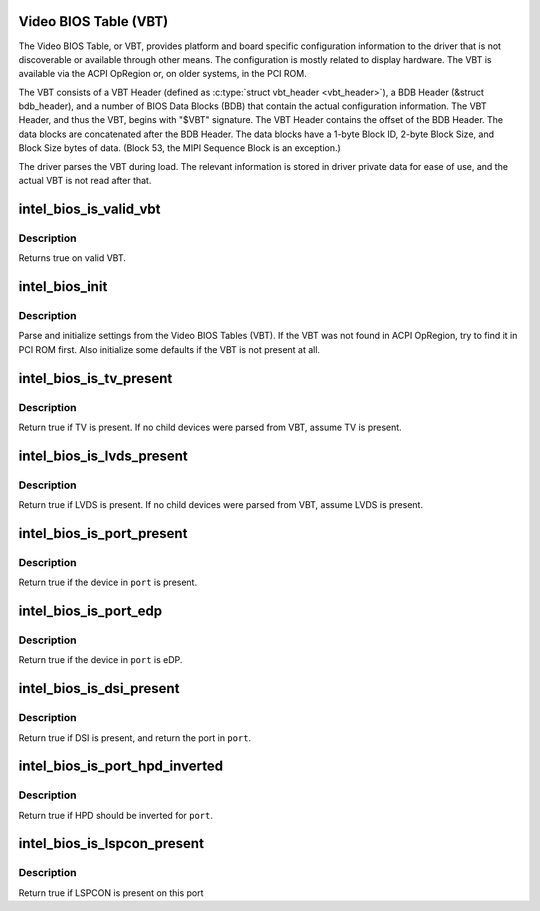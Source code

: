 .. -*- coding: utf-8; mode: rst -*-
.. src-file: drivers/gpu/drm/i915/intel_bios.c

.. _`video-bios-table--vbt-`:

Video BIOS Table (VBT)
======================

The Video BIOS Table, or VBT, provides platform and board specific
configuration information to the driver that is not discoverable or available
through other means. The configuration is mostly related to display
hardware. The VBT is available via the ACPI OpRegion or, on older systems, in
the PCI ROM.

The VBT consists of a VBT Header (defined as \ :c:type:`struct vbt_header <vbt_header>`\ ), a BDB
Header (&struct bdb_header), and a number of BIOS Data Blocks (BDB) that
contain the actual configuration information. The VBT Header, and thus the
VBT, begins with "$VBT" signature. The VBT Header contains the offset of the
BDB Header. The data blocks are concatenated after the BDB Header. The data
blocks have a 1-byte Block ID, 2-byte Block Size, and Block Size bytes of
data. (Block 53, the MIPI Sequence Block is an exception.)

The driver parses the VBT during load. The relevant information is stored in
driver private data for ease of use, and the actual VBT is not read after
that.

.. _`intel_bios_is_valid_vbt`:

intel_bios_is_valid_vbt
=======================

.. c:function:: bool intel_bios_is_valid_vbt(const void *buf, size_t size)

    does the given buffer contain a valid VBT

    :param const void \*buf:
        pointer to a buffer to validate

    :param size_t size:
        size of the buffer

.. _`intel_bios_is_valid_vbt.description`:

Description
-----------

Returns true on valid VBT.

.. _`intel_bios_init`:

intel_bios_init
===============

.. c:function:: void intel_bios_init(struct drm_i915_private *dev_priv)

    find VBT and initialize settings from the BIOS

    :param struct drm_i915_private \*dev_priv:
        i915 device instance

.. _`intel_bios_init.description`:

Description
-----------

Parse and initialize settings from the Video BIOS Tables (VBT). If the VBT
was not found in ACPI OpRegion, try to find it in PCI ROM first. Also
initialize some defaults if the VBT is not present at all.

.. _`intel_bios_is_tv_present`:

intel_bios_is_tv_present
========================

.. c:function:: bool intel_bios_is_tv_present(struct drm_i915_private *dev_priv)

    is integrated TV present in VBT

    :param struct drm_i915_private \*dev_priv:
        i915 device instance

.. _`intel_bios_is_tv_present.description`:

Description
-----------

Return true if TV is present. If no child devices were parsed from VBT,
assume TV is present.

.. _`intel_bios_is_lvds_present`:

intel_bios_is_lvds_present
==========================

.. c:function:: bool intel_bios_is_lvds_present(struct drm_i915_private *dev_priv, u8 *i2c_pin)

    is LVDS present in VBT

    :param struct drm_i915_private \*dev_priv:
        i915 device instance

    :param u8 \*i2c_pin:
        i2c pin for LVDS if present

.. _`intel_bios_is_lvds_present.description`:

Description
-----------

Return true if LVDS is present. If no child devices were parsed from VBT,
assume LVDS is present.

.. _`intel_bios_is_port_present`:

intel_bios_is_port_present
==========================

.. c:function:: bool intel_bios_is_port_present(struct drm_i915_private *dev_priv, enum port port)

    is the specified digital port present

    :param struct drm_i915_private \*dev_priv:
        i915 device instance

    :param enum port port:
        port to check

.. _`intel_bios_is_port_present.description`:

Description
-----------

Return true if the device in \ ``port``\  is present.

.. _`intel_bios_is_port_edp`:

intel_bios_is_port_edp
======================

.. c:function:: bool intel_bios_is_port_edp(struct drm_i915_private *dev_priv, enum port port)

    is the device in given port eDP

    :param struct drm_i915_private \*dev_priv:
        i915 device instance

    :param enum port port:
        port to check

.. _`intel_bios_is_port_edp.description`:

Description
-----------

Return true if the device in \ ``port``\  is eDP.

.. _`intel_bios_is_dsi_present`:

intel_bios_is_dsi_present
=========================

.. c:function:: bool intel_bios_is_dsi_present(struct drm_i915_private *dev_priv, enum port *port)

    is DSI present in VBT

    :param struct drm_i915_private \*dev_priv:
        i915 device instance

    :param enum port \*port:
        port for DSI if present

.. _`intel_bios_is_dsi_present.description`:

Description
-----------

Return true if DSI is present, and return the port in \ ``port``\ .

.. _`intel_bios_is_port_hpd_inverted`:

intel_bios_is_port_hpd_inverted
===============================

.. c:function:: bool intel_bios_is_port_hpd_inverted(struct drm_i915_private *dev_priv, enum port port)

    is HPD inverted for \ ``port``\ 

    :param struct drm_i915_private \*dev_priv:
        i915 device instance

    :param enum port port:
        port to check

.. _`intel_bios_is_port_hpd_inverted.description`:

Description
-----------

Return true if HPD should be inverted for \ ``port``\ .

.. _`intel_bios_is_lspcon_present`:

intel_bios_is_lspcon_present
============================

.. c:function:: bool intel_bios_is_lspcon_present(struct drm_i915_private *dev_priv, enum port port)

    if LSPCON is attached on \ ``port``\ 

    :param struct drm_i915_private \*dev_priv:
        i915 device instance

    :param enum port port:
        port to check

.. _`intel_bios_is_lspcon_present.description`:

Description
-----------

Return true if LSPCON is present on this port

.. This file was automatic generated / don't edit.

